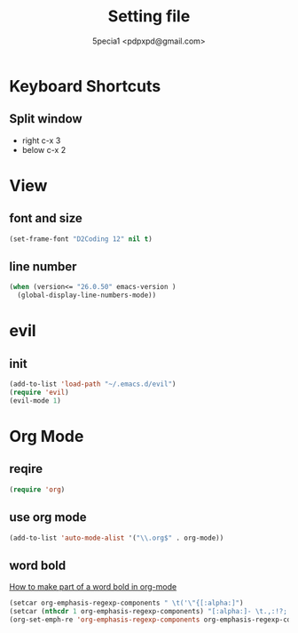 #+TITLE: Setting file
#+AUTHOR: 5pecia1 <pdpxpd@gmail.com>

* Keyboard Shortcuts
** Split window
- right c-x 3
- below c-x 2

* View
** font and size
#+BEGIN_SRC emacs-lisp
(set-frame-font "D2Coding 12" nil t)
#+END_SRC

** line number
#+BEGIN_SRC emacs-lisp
(when (version<= "26.0.50" emacs-version )
  (global-display-line-numbers-mode))
#+END_SRC
* evil
** init

#+BEGIN_SRC emacs-lisp
(add-to-list 'load-path "~/.emacs.d/evil")
(require 'evil)
(evil-mode 1)
#+END_SRC

* Org Mode
** reqire

#+BEGIN_SRC emacs-lisp
(require 'org)
#+END_SRC

** use org mode

#+BEGIN_SRC emacs-lisp
(add-to-list 'auto-mode-alist '("\\.org$" . org-mode))
#+END_SRC

** word bold

[[https://stackoverflow.com/questions/1218238/how-to-make-part-of-a-word-bold-in-org-mode][How to make part of a word bold in org-mode]]

#+BEGIN_SRC emacs-lisp
(setcar org-emphasis-regexp-components " \t('\"{[:alpha:]")
(setcar (nthcdr 1 org-emphasis-regexp-components) "[:alpha:]- \t.,:!?;'\")}\\")
(org-set-emph-re 'org-emphasis-regexp-components org-emphasis-regexp-components)
#+END_SRC
